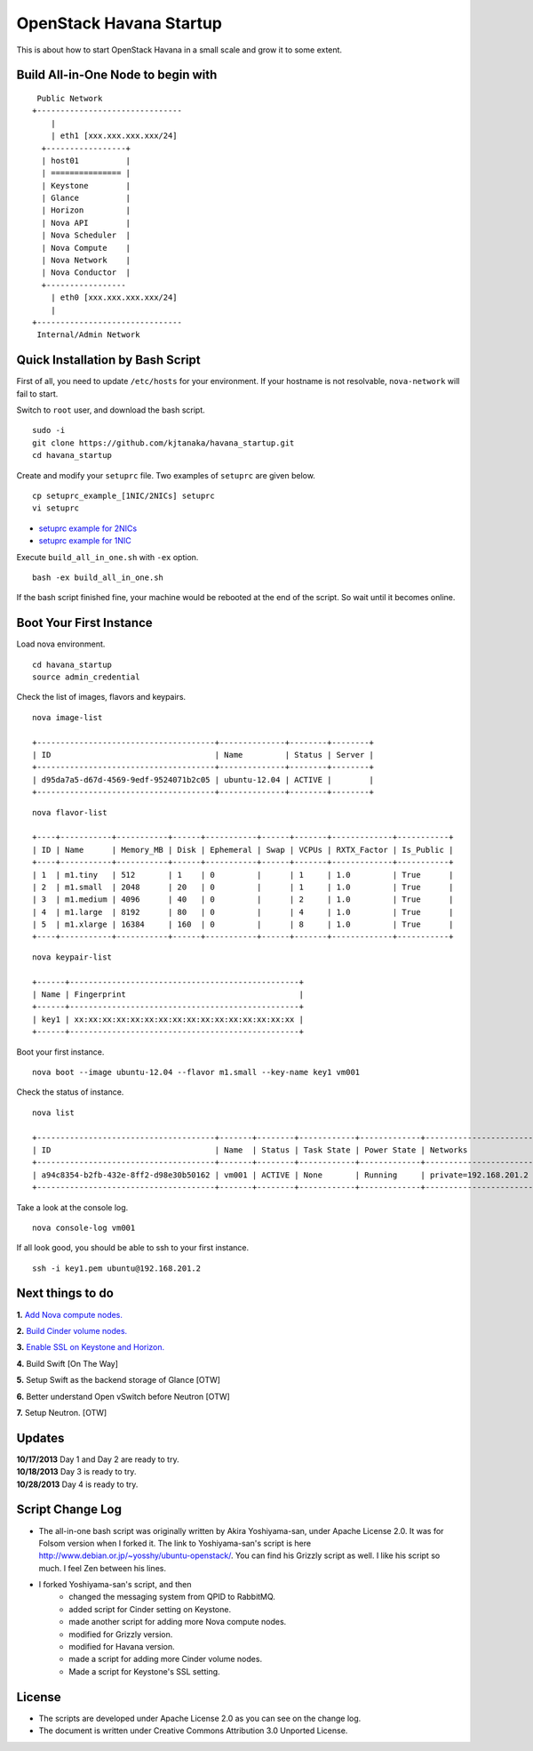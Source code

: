 OpenStack Havana Startup
========================

This is about how to start OpenStack Havana in a small 
scale and grow it to some extent.

Build All-in-One Node to begin with
-----------------------------------

::

    Public Network
   +-------------------------------
       |                           
       | eth1 [xxx.xxx.xxx.xxx/24] 
     +-----------------+           
     | host01          |           
     | =============== |           
     | Keystone        |           
     | Glance          |           
     | Horizon         |          
     | Nova API        |          
     | Nova Scheduler  |          
     | Nova Compute    |
     | Nova Network    | 
     | Nova Conductor  |      
     +-----------------           
       | eth0 [xxx.xxx.xxx.xxx/24] 
       |                           
   +-------------------------------
    Internal/Admin Network

Quick Installation by Bash Script
---------------------------------

First of all, you need to update ``/etc/hosts`` for your environment. If your hostname is not resolvable,
``nova-network`` will fail to start.

Switch to ``root`` user, and download the bash script. ::

   sudo -i
   git clone https://github.com/kjtanaka/havana_startup.git
   cd havana_startup

Create and modify your ``setuprc`` file. Two examples of ``setuprc`` are given below. ::

   cp setuprc_example_[1NIC/2NICs] setuprc
   vi setuprc

* `setuprc example for 2NICs <https://github.com/kjtanaka/havana_startup/blob/master/doc/setuprc_2nics.rst>`_
* `setuprc example for 1NIC <https://github.com/kjtanaka/havana_startup/blob/master/doc/setuprc_1nic.rst>`_

Execute ``build_all_in_one.sh`` with ``-ex`` option. ::

   bash -ex build_all_in_one.sh

If the bash script finished fine, your machine would be rebooted at the end of the script. 
So wait until it becomes online.

Boot Your First Instance
------------------------

Load nova environment. ::

   cd havana_startup
   source admin_credential

Check the list of images, flavors and keypairs. ::

   nova image-list

   +--------------------------------------+--------------+--------+--------+
   | ID                                   | Name         | Status | Server |
   +--------------------------------------+--------------+--------+--------+
   | d95da7a5-d67d-4569-9edf-9524071b2c05 | ubuntu-12.04 | ACTIVE |        |
   +--------------------------------------+--------------+--------+--------+
   
::

   nova flavor-list

   +----+-----------+-----------+------+-----------+------+-------+-------------+-----------+
   | ID | Name      | Memory_MB | Disk | Ephemeral | Swap | VCPUs | RXTX_Factor | Is_Public |
   +----+-----------+-----------+------+-----------+------+-------+-------------+-----------+
   | 1  | m1.tiny   | 512       | 1    | 0         |      | 1     | 1.0         | True      |
   | 2  | m1.small  | 2048      | 20   | 0         |      | 1     | 1.0         | True      |
   | 3  | m1.medium | 4096      | 40   | 0         |      | 2     | 1.0         | True      |
   | 4  | m1.large  | 8192      | 80   | 0         |      | 4     | 1.0         | True      |
   | 5  | m1.xlarge | 16384     | 160  | 0         |      | 8     | 1.0         | True      |
   +----+-----------+-----------+------+-----------+------+-------+-------------+-----------+

::

   nova keypair-list

   +------+-------------------------------------------------+
   | Name | Fingerprint                                     |
   +------+-------------------------------------------------+
   | key1 | xx:xx:xx:xx:xx:xx:xx:xx:xx:xx:xx:xx:xx:xx:xx:xx |
   +------+-------------------------------------------------+

Boot your first instance. ::

   nova boot --image ubuntu-12.04 --flavor m1.small --key-name key1 vm001

Check the status of instance. ::

   nova list

   +--------------------------------------+-------+--------+------------+-------------+-----------------------+
   | ID                                   | Name  | Status | Task State | Power State | Networks              |
   +--------------------------------------+-------+--------+------------+-------------+-----------------------+
   | a94c8354-b2fb-432e-8ff2-d98e30b50162 | vm001 | ACTIVE | None       | Running     | private=192.168.201.2 |
   +--------------------------------------+-------+--------+------------+-------------+-----------------------+

Take a look at the console log. ::

   nova console-log vm001

If all look good, you should be able to ssh to your first instance. ::

   ssh -i key1.pem ubuntu@192.168.201.2


Next things to do
-----------------

**1.** `Add Nova compute nodes. <https://github.com/kjtanaka/havana_startup/blob/master/doc/add_compute.rst>`_

**2.** `Build Cinder volume nodes. <https://github.com/kjtanaka/havana_startup/blob/master/doc/add_volume.rst>`_

**3.** `Enable SSL on Keystone and Horizon. <https://github.com/kjtanaka/havana_startup/blob/master/doc/ca_setup.rst>`_

**4.** Build Swift [On The Way]

**5.** Setup Swift as the backend storage of Glance [OTW]

**6.** Better understand Open vSwitch before Neutron [OTW]

**7.** Setup Neutron. [OTW]

Updates
----
| **10/17/2013** Day 1 and Day 2 are ready to try.
| **10/18/2013** Day 3 is ready to try.
| **10/28/2013** Day 4 is ready to try.

Script Change Log
----------
* The all-in-one bash script was originally written by Akira Yoshiyama-san, under Apache License 2.0. It was
  for Folsom version when I forked it. The link to Yoshiyama-san's script is here 
  `<http://www.debian.or.jp/~yosshy/ubuntu-openstack/>`_.
  You can find his Grizzly script as well. I like his script so much. I feel Zen between his lines.
* I forked Yoshiyama-san's script, and then
    * changed the messaging system from QPID to RabbitMQ.
    * added script for Cinder setting on Keystone.
    * made another script for adding more Nova compute nodes.
    * modified for Grizzly version.
    * modified for Havana version.
    * made a script for adding more Cinder volume nodes.
    * Made a script for Keystone's SSL setting.

License
-------
* The scripts are developed under Apache License 2.0 as you can see on the change log.
* The document is written under Creative Commons Attribution 3.0 Unported License.

.. image:: http://i.creativecommons.org/l/by/3.0/88x31.png
   :target: http://creativecommons.org/licenses/by/3.0/
